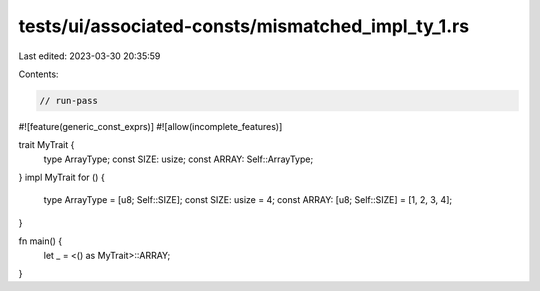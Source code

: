tests/ui/associated-consts/mismatched_impl_ty_1.rs
==================================================

Last edited: 2023-03-30 20:35:59

Contents:

.. code-block:: rs

    // run-pass
#![feature(generic_const_exprs)]
#![allow(incomplete_features)]

trait MyTrait {
    type ArrayType;
    const SIZE: usize;
    const ARRAY: Self::ArrayType;
}
impl MyTrait for () {
    type ArrayType = [u8; Self::SIZE];
    const SIZE: usize = 4;
    const ARRAY: [u8; Self::SIZE] = [1, 2, 3, 4];
}

fn main() {
    let _ = <() as MyTrait>::ARRAY;
}


